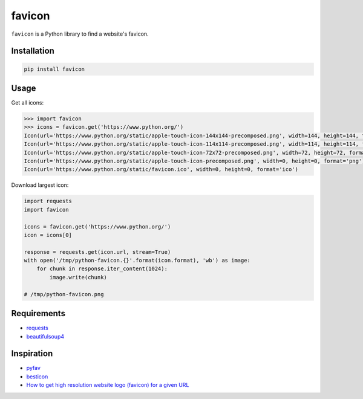 ========
favicon
========

.. start-badges

.. image:: https://img.shields.io/pypi/v/favicon.svg
   :target: https://pypi.python.org/pypi/favicon

.. image:: https://img.shields.io/badge/license-MIT-blue.svg
   :target: /LICENSE

.. image:: https://travis-ci.org/scottwernervt/favicon.svg?branch=master
   :target: https://travis-ci.org/scottwernervt/favicon

.. end-badges

``favicon`` is a Python library to find a website's favicon.

Installation
============

.. code-block:: bash

   pip install favicon

Usage
=====

Get all icons:

.. code-block:: python

   >>> import favicon
   >>> icons = favicon.get('https://www.python.org/')
   Icon(url='https://www.python.org/static/apple-touch-icon-144x144-precomposed.png', width=144, height=144, format='png')
   Icon(url='https://www.python.org/static/apple-touch-icon-114x114-precomposed.png', width=114, height=114, format='png')
   Icon(url='https://www.python.org/static/apple-touch-icon-72x72-precomposed.png', width=72, height=72, format='png')
   Icon(url='https://www.python.org/static/apple-touch-icon-precomposed.png', width=0, height=0, format='png')
   Icon(url='https://www.python.org/static/favicon.ico', width=0, height=0, format='ico')

Download largest icon:

.. code-block:: python

   import requests
   import favicon

   icons = favicon.get('https://www.python.org/')
   icon = icons[0]

   response = requests.get(icon.url, stream=True)
   with open('/tmp/python-favicon.{}'.format(icon.format), 'wb') as image:
       for chunk in response.iter_content(1024):
           image.write(chunk)

   # /tmp/python-favicon.png

Requirements
============

* `requests <http://docs.python-requests.org/>`_
* `beautifulsoup4 <https://www.crummy.com/software/BeautifulSoup/bs4/doc/>`_

Inspiration
===========

* `pyfav <https://github.com/phillipsm/pyfav>`_
* `besticon <https://github.com/mat/besticon/>`_
* `How to get high resolution website logo (favicon) for a given URL <https://stackoverflow.com/questions/21991044/how-to-get-high-resolution-website-logo-favicon-for-a-given-url>`_
